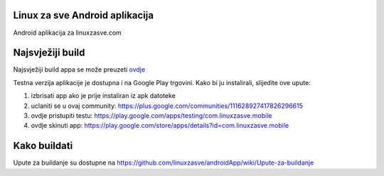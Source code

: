 Linux za sve Android aplikacija
========================

Android aplikacija za linuxzasve.com

Najsvježiji build
=================

Najsvježiji build appa se može preuzeti `ovdje <http://goo.gl/hU2ul>`_



.. image:: https://chart.googleapis.com/chart?cht=qr&chs=150x150&choe=UTF-8&chld=H&chl=https://goo.gl/hU2ul

Testna verzija aplikacije je dostupna i na Google Play trgovini. Kako bi ju instalirali, slijedite ove upute:


1. izbrisati app ako je prije instaliran iz apk datoteke

2. uclaniti se u ovaj community: https://plus.google.com/communities/111628927417826296615

3. ovdje pristupiti testu: https://play.google.com/apps/testing/com.linuxzasve.mobile

4. ovdje skinuti app: https://play.google.com/store/apps/details?id=com.linuxzasve.mobile


Kako buildati
============

Upute za buildanje su dostupne na https://github.com/linuxzasve/androidApp/wiki/Upute-za-buildanje


